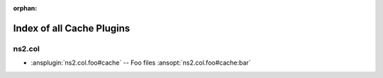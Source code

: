:orphan:

.. meta::
  :antsibull-docs: <ANTSIBULL_DOCS_VERSION>

.. _list_of_cache_plugins:

Index of all Cache Plugins
==========================

ns2.col
-------

* :ansplugin:`ns2.col.foo#cache` -- Foo files :ansopt:`ns2.col.foo#cache:bar`
